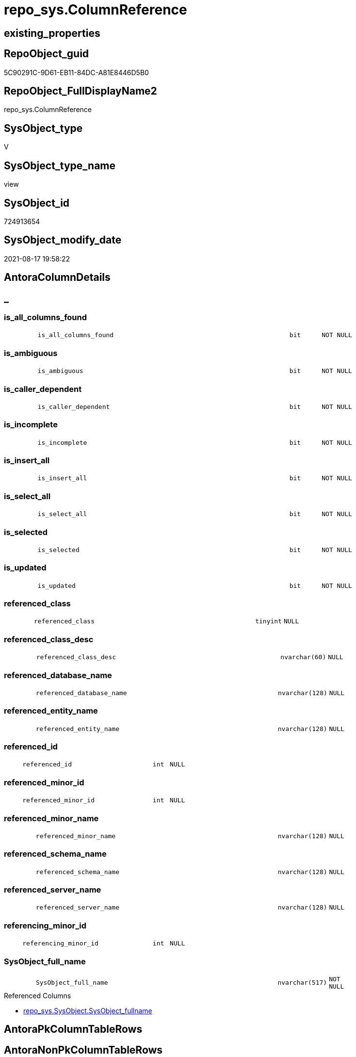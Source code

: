 // tag::HeaderFullDisplayName[]
= repo_sys.ColumnReference
// end::HeaderFullDisplayName[]

== existing_properties

// tag::existing_properties[]
:ExistsProperty--antorareferencedlist:
:ExistsProperty--has_execution_plan_issue:
:ExistsProperty--is_repo_managed:
:ExistsProperty--is_ssas:
:ExistsProperty--referencedobjectlist:
:ExistsProperty--sql_modules_definition:
:ExistsProperty--FK:
:ExistsProperty--Columns:
// end::existing_properties[]

== RepoObject_guid

// tag::RepoObject_guid[]
5C90291C-9D61-EB11-84DC-A81E8446D5B0
// end::RepoObject_guid[]

== RepoObject_FullDisplayName2

// tag::RepoObject_FullDisplayName2[]
repo_sys.ColumnReference
// end::RepoObject_FullDisplayName2[]

== SysObject_type

// tag::SysObject_type[]
V 
// end::SysObject_type[]

== SysObject_type_name

// tag::SysObject_type_name[]
view
// end::SysObject_type_name[]

== SysObject_id

// tag::SysObject_id[]
724913654
// end::SysObject_id[]

== SysObject_modify_date

// tag::SysObject_modify_date[]
2021-08-17 19:58:22
// end::SysObject_modify_date[]

== AntoraColumnDetails

// tag::AntoraColumnDetails[]
[discrete]
== _


[#column-isunderlineallunderlinecolumnsunderlinefound]
=== is_all_columns_found

[cols="d,8m,m,m,m,d"]
|===
|
|is_all_columns_found
|bit
|NOT NULL
|
|
|===


[#column-isunderlineambiguous]
=== is_ambiguous

[cols="d,8m,m,m,m,d"]
|===
|
|is_ambiguous
|bit
|NOT NULL
|
|
|===


[#column-isunderlinecallerunderlinedependent]
=== is_caller_dependent

[cols="d,8m,m,m,m,d"]
|===
|
|is_caller_dependent
|bit
|NOT NULL
|
|
|===


[#column-isunderlineincomplete]
=== is_incomplete

[cols="d,8m,m,m,m,d"]
|===
|
|is_incomplete
|bit
|NOT NULL
|
|
|===


[#column-isunderlineinsertunderlineall]
=== is_insert_all

[cols="d,8m,m,m,m,d"]
|===
|
|is_insert_all
|bit
|NOT NULL
|
|
|===


[#column-isunderlineselectunderlineall]
=== is_select_all

[cols="d,8m,m,m,m,d"]
|===
|
|is_select_all
|bit
|NOT NULL
|
|
|===


[#column-isunderlineselected]
=== is_selected

[cols="d,8m,m,m,m,d"]
|===
|
|is_selected
|bit
|NOT NULL
|
|
|===


[#column-isunderlineupdated]
=== is_updated

[cols="d,8m,m,m,m,d"]
|===
|
|is_updated
|bit
|NOT NULL
|
|
|===


[#column-referencedunderlineclass]
=== referenced_class

[cols="d,8m,m,m,m,d"]
|===
|
|referenced_class
|tinyint
|NULL
|
|
|===


[#column-referencedunderlineclassunderlinedesc]
=== referenced_class_desc

[cols="d,8m,m,m,m,d"]
|===
|
|referenced_class_desc
|nvarchar(60)
|NULL
|
|
|===


[#column-referencedunderlinedatabaseunderlinename]
=== referenced_database_name

[cols="d,8m,m,m,m,d"]
|===
|
|referenced_database_name
|nvarchar(128)
|NULL
|
|
|===


[#column-referencedunderlineentityunderlinename]
=== referenced_entity_name

[cols="d,8m,m,m,m,d"]
|===
|
|referenced_entity_name
|nvarchar(128)
|NULL
|
|
|===


[#column-referencedunderlineid]
=== referenced_id

[cols="d,8m,m,m,m,d"]
|===
|
|referenced_id
|int
|NULL
|
|
|===


[#column-referencedunderlineminorunderlineid]
=== referenced_minor_id

[cols="d,8m,m,m,m,d"]
|===
|
|referenced_minor_id
|int
|NULL
|
|
|===


[#column-referencedunderlineminorunderlinename]
=== referenced_minor_name

[cols="d,8m,m,m,m,d"]
|===
|
|referenced_minor_name
|nvarchar(128)
|NULL
|
|
|===


[#column-referencedunderlineschemaunderlinename]
=== referenced_schema_name

[cols="d,8m,m,m,m,d"]
|===
|
|referenced_schema_name
|nvarchar(128)
|NULL
|
|
|===


[#column-referencedunderlineserverunderlinename]
=== referenced_server_name

[cols="d,8m,m,m,m,d"]
|===
|
|referenced_server_name
|nvarchar(128)
|NULL
|
|
|===


[#column-referencingunderlineminorunderlineid]
=== referencing_minor_id

[cols="d,8m,m,m,m,d"]
|===
|
|referencing_minor_id
|int
|NULL
|
|
|===


[#column-sysobjectunderlinefullunderlinename]
=== SysObject_full_name

[cols="d,8m,m,m,m,d"]
|===
|
|SysObject_full_name
|nvarchar(517)
|NOT NULL
|
|
|===

.Referenced Columns
--
* xref:repo_sys.sysobject.adoc#column-sysobjectunderlinefullname[+repo_sys.SysObject.SysObject_fullname+]
--


// end::AntoraColumnDetails[]

== AntoraPkColumnTableRows

// tag::AntoraPkColumnTableRows[]



















// end::AntoraPkColumnTableRows[]

== AntoraNonPkColumnTableRows

// tag::AntoraNonPkColumnTableRows[]
|
|<<column-isunderlineallunderlinecolumnsunderlinefound>>
|bit
|NOT NULL
|
|

|
|<<column-isunderlineambiguous>>
|bit
|NOT NULL
|
|

|
|<<column-isunderlinecallerunderlinedependent>>
|bit
|NOT NULL
|
|

|
|<<column-isunderlineincomplete>>
|bit
|NOT NULL
|
|

|
|<<column-isunderlineinsertunderlineall>>
|bit
|NOT NULL
|
|

|
|<<column-isunderlineselectunderlineall>>
|bit
|NOT NULL
|
|

|
|<<column-isunderlineselected>>
|bit
|NOT NULL
|
|

|
|<<column-isunderlineupdated>>
|bit
|NOT NULL
|
|

|
|<<column-referencedunderlineclass>>
|tinyint
|NULL
|
|

|
|<<column-referencedunderlineclassunderlinedesc>>
|nvarchar(60)
|NULL
|
|

|
|<<column-referencedunderlinedatabaseunderlinename>>
|nvarchar(128)
|NULL
|
|

|
|<<column-referencedunderlineentityunderlinename>>
|nvarchar(128)
|NULL
|
|

|
|<<column-referencedunderlineid>>
|int
|NULL
|
|

|
|<<column-referencedunderlineminorunderlineid>>
|int
|NULL
|
|

|
|<<column-referencedunderlineminorunderlinename>>
|nvarchar(128)
|NULL
|
|

|
|<<column-referencedunderlineschemaunderlinename>>
|nvarchar(128)
|NULL
|
|

|
|<<column-referencedunderlineserverunderlinename>>
|nvarchar(128)
|NULL
|
|

|
|<<column-referencingunderlineminorunderlineid>>
|int
|NULL
|
|

|
|<<column-sysobjectunderlinefullunderlinename>>
|nvarchar(517)
|NOT NULL
|
|

// end::AntoraNonPkColumnTableRows[]

== AntoraIndexList

// tag::AntoraIndexList[]

// end::AntoraIndexList[]

== AntoraMeasureDetails

// tag::AntoraMeasureDetails[]

// end::AntoraMeasureDetails[]

== AntoraParameterList

// tag::AntoraParameterList[]

// end::AntoraParameterList[]

== AntoraXrefCulturesList

// tag::AntoraXrefCulturesList[]
* xref:dhw:sqldb:repo_sys.columnreference.adoc[] - 
// end::AntoraXrefCulturesList[]

== cultures_count

// tag::cultures_count[]
1
// end::cultures_count[]

== Other tags

source: property.RepoObjectProperty_cross As rop_cross


=== additional_reference_csv

// tag::additional_reference_csv[]

// end::additional_reference_csv[]


=== AdocUspSteps

// tag::adocuspsteps[]

// end::adocuspsteps[]


=== AntoraReferencedList

// tag::antorareferencedlist[]
* xref:repo_sys.sysobject.adoc[]
* xref:sys_dwh.dm_sql_referenced_entities.adoc[]
// end::antorareferencedlist[]


=== AntoraReferencingList

// tag::antorareferencinglist[]

// end::antorareferencinglist[]


=== Description

// tag::description[]

// end::description[]


=== ExampleUsage

// tag::exampleusage[]

// end::exampleusage[]


=== exampleUsage_2

// tag::exampleusage_2[]

// end::exampleusage_2[]


=== exampleUsage_3

// tag::exampleusage_3[]

// end::exampleusage_3[]


=== exampleUsage_4

// tag::exampleusage_4[]

// end::exampleusage_4[]


=== exampleUsage_5

// tag::exampleusage_5[]

// end::exampleusage_5[]


=== exampleWrong_Usage

// tag::examplewrong_usage[]

// end::examplewrong_usage[]


=== has_execution_plan_issue

// tag::has_execution_plan_issue[]
1
// end::has_execution_plan_issue[]


=== has_get_referenced_issue

// tag::has_get_referenced_issue[]

// end::has_get_referenced_issue[]


=== has_history

// tag::has_history[]

// end::has_history[]


=== has_history_columns

// tag::has_history_columns[]

// end::has_history_columns[]


=== InheritanceType

// tag::inheritancetype[]

// end::inheritancetype[]


=== is_persistence

// tag::is_persistence[]

// end::is_persistence[]


=== is_persistence_check_duplicate_per_pk

// tag::is_persistence_check_duplicate_per_pk[]

// end::is_persistence_check_duplicate_per_pk[]


=== is_persistence_check_for_empty_source

// tag::is_persistence_check_for_empty_source[]

// end::is_persistence_check_for_empty_source[]


=== is_persistence_delete_changed

// tag::is_persistence_delete_changed[]

// end::is_persistence_delete_changed[]


=== is_persistence_delete_missing

// tag::is_persistence_delete_missing[]

// end::is_persistence_delete_missing[]


=== is_persistence_insert

// tag::is_persistence_insert[]

// end::is_persistence_insert[]


=== is_persistence_truncate

// tag::is_persistence_truncate[]

// end::is_persistence_truncate[]


=== is_persistence_update_changed

// tag::is_persistence_update_changed[]

// end::is_persistence_update_changed[]


=== is_repo_managed

// tag::is_repo_managed[]
0
// end::is_repo_managed[]


=== is_ssas

// tag::is_ssas[]
0
// end::is_ssas[]


=== microsoft_database_tools_support

// tag::microsoft_database_tools_support[]

// end::microsoft_database_tools_support[]


=== MS_Description

// tag::ms_description[]

// end::ms_description[]


=== persistence_source_RepoObject_fullname

// tag::persistence_source_repoobject_fullname[]

// end::persistence_source_repoobject_fullname[]


=== persistence_source_RepoObject_fullname2

// tag::persistence_source_repoobject_fullname2[]

// end::persistence_source_repoobject_fullname2[]


=== persistence_source_RepoObject_guid

// tag::persistence_source_repoobject_guid[]

// end::persistence_source_repoobject_guid[]


=== persistence_source_RepoObject_xref

// tag::persistence_source_repoobject_xref[]

// end::persistence_source_repoobject_xref[]


=== pk_index_guid

// tag::pk_index_guid[]

// end::pk_index_guid[]


=== pk_IndexPatternColumnDatatype

// tag::pk_indexpatterncolumndatatype[]

// end::pk_indexpatterncolumndatatype[]


=== pk_IndexPatternColumnName

// tag::pk_indexpatterncolumnname[]

// end::pk_indexpatterncolumnname[]


=== pk_IndexSemanticGroup

// tag::pk_indexsemanticgroup[]

// end::pk_indexsemanticgroup[]


=== ReferencedObjectList

// tag::referencedobjectlist[]
* [repo_sys].[SysObject]
* [sys_dwh].[dm_sql_referenced_entities]
// end::referencedobjectlist[]


=== usp_persistence_RepoObject_guid

// tag::usp_persistence_repoobject_guid[]

// end::usp_persistence_repoobject_guid[]


=== UspExamples

// tag::uspexamples[]

// end::uspexamples[]


=== uspgenerator_usp_id

// tag::uspgenerator_usp_id[]

// end::uspgenerator_usp_id[]


=== UspParameters

// tag::uspparameters[]

// end::uspparameters[]

== Boolean Attributes

source: property.RepoObjectProperty WHERE property_int = 1

// tag::boolean_attributes[]
:has_execution_plan_issue:

// end::boolean_attributes[]

== sql_modules_definition

// tag::sql_modules_definition[]
[%collapsible]
=======
[source,sql,numbered]
----

CREATE View repo_sys.ColumnReference
As
--
--muss / kann noch angereichert werden
Select
    SysObject_full_name = so.SysObject_fullname
  , sdsre.referencing_minor_id
  , sdsre.referenced_server_name
  , sdsre.referenced_database_name
  , sdsre.referenced_schema_name
  , sdsre.referenced_entity_name
  , sdsre.referenced_minor_name
  , sdsre.referenced_id
  , sdsre.referenced_minor_id
  , sdsre.referenced_class
  , sdsre.referenced_class_desc
  , sdsre.is_caller_dependent
  , sdsre.is_ambiguous
  , sdsre.is_selected
  , sdsre.is_updated
  , sdsre.is_select_all
  , sdsre.is_all_columns_found
  , sdsre.is_insert_all
  , sdsre.is_incomplete
From
    repo_sys.SysObject                                                                 As so
    Cross Apply sys_dwh.dm_sql_referenced_entities ( so.SysObject_fullname, 'OBJECT' ) As sdsre
Where
    so.type In
    ( 'U', 'V' )

----
=======
// end::sql_modules_definition[]


